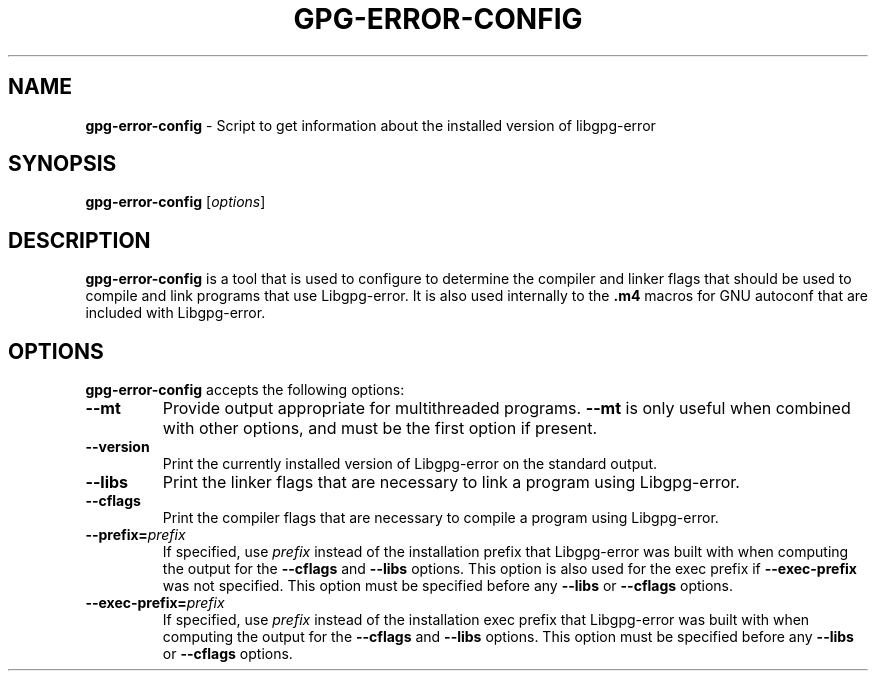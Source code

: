 .\" Created from Texinfo source by yat2m 1.0
.TH GPG-ERROR-CONFIG 1 2017-03-25 "Libgpg-error 1.27" "GnuPG"
.SH NAME
.B gpg-error-config
\- Script to get information about the installed version of libgpg-error
.SH SYNOPSIS
.B  gpg-error-config
.RI [ options ]

.SH DESCRIPTION
\fBgpg-error-config\fR is a tool that is used to configure to
determine the compiler and linker flags that should be used to compile
and link programs that use Libgpg-error. It is also used
internally to the \fB.m4\fR macros for GNU autoconf that are included
with Libgpg-error.

.SH OPTIONS

\fBgpg-error-config\fR accepts the following options:


.TP
.B   --mt
Provide output appropriate for multithreaded programs.  \fB--mt\fR
is only useful when combined with other options, and must be the first
option if present.

.TP
.B  --version
Print the currently installed version of Libgpg-error on the
standard output.

.TP
.B  --libs
Print the linker flags that are necessary to link a program using
Libgpg-error.

.TP
.B  --cflags
Print the compiler flags that are necessary to compile a program using
Libgpg-error.

.TP
.B  --prefix=\fIprefix\fR
If specified, use \fIprefix\fR instead of the installation prefix that
Libgpg-error was built with when computing the output for the
\fB--cflags\fR and \fB--libs\fR options.  This option is also
used for the exec prefix if \fB--exec-prefix\fR was not specified.
This option must be specified before any \fB--libs\fR or
\fB--cflags\fR options.

.TP
.B  --exec-prefix=\fIprefix\fR
If specified, use \fIprefix\fR instead of the installation exec prefix
that Libgpg-error was built with when computing the output for the
\fB--cflags\fR and \fB--libs\fR options.  This option must be
specified before any \fB--libs\fR or \fB--cflags\fR options.

.P

